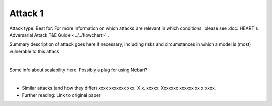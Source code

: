 Attack 1
========

Attack type:
Best for:
For more information on which attacks are relevant in which conditions, please see :doc:`HEART's Adversarial Attack T&E Guide <../../flowchart>` .

Summary description of attack goes here if necessary, including risks and circumstances in which a model is (most) vulnerable to this attack

.. raw:: html

    <head>

      <style>
      * {
        box-sizing: border-box;
      }

      /* Two equal columns */
      .column {
        float: left;
        width: 50%;
        padding: 0px;
        column-gap: 15%;
      }

      /* Clear floats after the columns */
      .row:after {
        content: "";
        display: table;
        clear: both;
      }

      </style>


    </head>





    <div class="row">
      <div class="column">
        <h3>Compatibility considerations</h3>
        <p>[Model architecture and image size/type specifications]</p>
        <h3>Getting started</h3>
        <p>xxxxxxxxxxxxxxxx Xxxxxxxx xxxxxxxx Xxxxxxxx Xxxxxxxx Xxxxxxxx Xxxxxxxx xxxxxxxx (include hugging face/plugging model in)</p>
        <h3>Interpreting the results</h3>
        <p>xxxxxxxxxxxxxxxx Xxxxxxxx xxxxxxxx Xxxxxxxx Xxxxxxxx Xxxxxxxx Xxxxxxxx xxxxxxxx (include relevant metrics to assess risk)</p>
      </div>
      <div class="column">
        <h3>Remediation steps</h3>
        <p>1. Xxxxxxxx</p>
        <p>2. Xxxxxxxx</p>
        <p>3. Xxxxxxxx</p>
        <p>4. (future state: include links to defenses/defense cards)</p>
        <h3>What could go wrong?</h3>
        <p>Common pitfalls: xxx xxxxxxxxxxx xxxxx Xxxxxxxx xxxxxxxx Xxxxxxxx Xxxxxxxx Xxxxxxxx (source this info from ART issues and comments)</p>
      </div>
    </div>

|

.. raw:: html

    <div>
    <h3>Scalability</h3>
    </div>


Some info about scalability here. Possibly a plug for using Nebari?


.. csv-table::
   :file: ../_static/scalability_metrics.csv
   :widths: 10, 10, 10, 10, 10, 10, 10, 10, 10, 10
   :header-rows: 1
   :class: longtable


.. raw:: html

   <iframe allowtransparency="true" src="../_static/plot.html" height="450px" width="100%"></iframe>


|

.. raw:: html

    <h3>More resources</h3>

- Similar attacks (and how they differ) xxxx xxxxxxx xxx. X x. xxxxx. Xxxxxxx xxxxxx xx x xxxx.
- Further reading: Link to original paper
